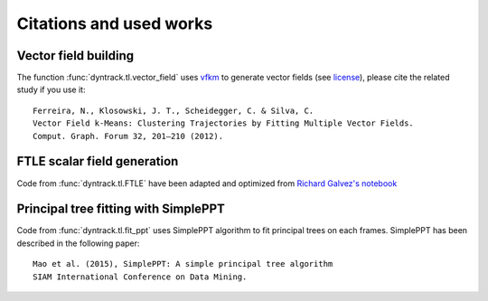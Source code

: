 Citations and used works
***********************

Vector field building
--------------------

The function :func:`dyntrack.tl.vector_field` uses
`vfkm <https://github.com/nivan/vfkm/>`__ to generate vector fields (see
`license <https://github.com/LouisFaure/dyntrack/blob/main/vfkm/LICENSE>`__),
please cite the related study if you use it:

::

    Ferreira, N., Klosowski, J. T., Scheidegger, C. & Silva, C.
    Vector Field k-Means: Clustering Trajectories by Fitting Multiple Vector Fields.
    Comput. Graph. Forum 32, 201–210 (2012).


FTLE scalar field generation
---------------------------

Code from :func:`dyntrack.tl.FTLE` have been adapted and optimized from `Richard
Galvez's
notebook <https://github.com/richardagalvez/Vortices-Python/blob/master/Vortex-FTLE.ipynb>`__


Principal tree fitting with SimplePPT
------------------------------------

Code from :func:`dyntrack.tl.fit_ppt` uses SimplePPT algorithm to fit principal trees on each frames.
SimplePPT has been described in the following paper::

    Mao et al. (2015), SimplePPT: A simple principal tree algorithm
    SIAM International Conference on Data Mining.
